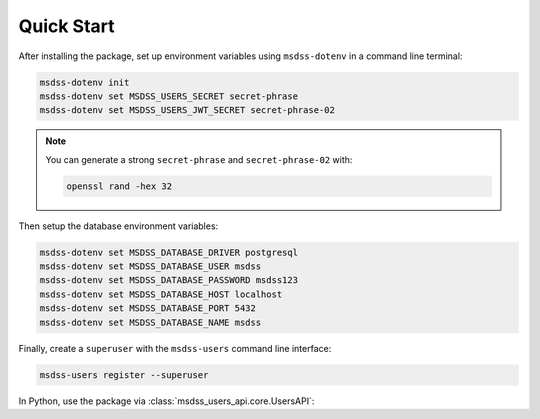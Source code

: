 Quick Start
===========

After installing the package, set up environment variables using ``msdss-dotenv`` in a command line terminal:

.. code::
   
   msdss-dotenv init
   msdss-dotenv set MSDSS_USERS_SECRET secret-phrase
   msdss-dotenv set MSDSS_USERS_JWT_SECRET secret-phrase-02

.. note::

    You can generate a strong ``secret-phrase`` and ``secret-phrase-02`` with: 
    
    .. code::

        openssl rand -hex 32

Then setup the database environment variables:

.. code::

    msdss-dotenv set MSDSS_DATABASE_DRIVER postgresql
    msdss-dotenv set MSDSS_DATABASE_USER msdss
    msdss-dotenv set MSDSS_DATABASE_PASSWORD msdss123
    msdss-dotenv set MSDSS_DATABASE_HOST localhost
    msdss-dotenv set MSDSS_DATABASE_PORT 5432
    msdss-dotenv set MSDSS_DATABASE_NAME msdss

Finally, create a ``superuser`` with the ``msdss-users`` command line interface:

.. code::

    msdss-users register --superuser

In Python, use the package via :class:`msdss_users_api.core.UsersAPI`:

.. jupyter-execute::
    :hide-output:

    from fastapi import Depends
    from msdss_users_api import UsersAPI
    from msdss_users_api.models import User

    # Create app using env vars
    app = UsersAPI()

    # Get a function dependency for the current active user
    current_active_user = app.get_current_user(active=True)

    # Add a protected route
    @app.add('GET', '/protected-route')
    def protected_route(user: User = Depends(current_active_user)):
        return f'Hello, {user.email}'

    # Run the app with app.start()
    # API is hosted at http://localhost:8000
    # Try API at http://localhost:8000/docs
    # app.start()
